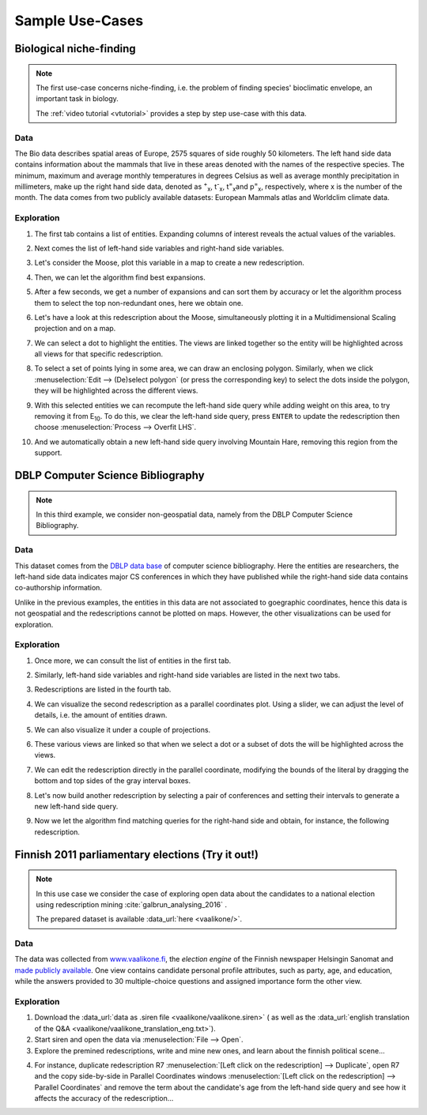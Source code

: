 .. _usecase:

******************
Sample Use-Cases
******************

.. _uc_bio:

Biological niche-finding
=========================

.. note:: 
   The first use-case concerns niche-finding, i.e. the problem of finding species' bioclimatic envelope, an important task in biology.

   The :ref:`video tutorial <vtutorial>` provides a step by step use-case with this data.

Data
------

The Bio data describes spatial areas of Europe, 2575 squares of side roughly 50 kilometers. The left hand side data contains information 
about the mammals that live in these areas denoted with the names of the respective species. The minimum, maximum and average monthly temperatures in degrees Celsius as well as average monthly precipitation in millimeters, make up the right hand side data, denoted as :sup:`+`\ :sub:`x`\ , t\ :sup:`-`\ :sub:`x`\ , t\ :sup:`=`\ :sub:`x`\ and p\ :sup:`=`\ :sub:`x`\ , respectively, where x is the number of the month.
The data comes from two publicly available datasets: European Mammals atlas and Worldclim climate data.

Exploration
---------------

1. The first tab contains a list of entities. Expanding columns of interest reveals the actual values of the variables.

.. image:: ../_figs/stories/BIO/windows/Bio_EntitiesClosed.png
	   :class: sideL
.. image:: ../_figs/stories/BIO/windows/Bio_EntitiesOpen.png
	   :class: sideR

2. Next comes the list of left-hand side variables and right-hand side variables.

.. image:: ../_figs/stories/BIO/windows/Bio_VariablesLHS.png
	   :class: sideL
.. image:: ../_figs/stories/BIO/windows/Bio_VariablesRHS.png
	   :class: sideR

3. Let's consider the Moose, plot this variable in a map to create a new redescription.

.. image:: ../_figs/stories/BIO/interact/Bio_VOpenRMoose.png

4. Then, we can let the algorithm find best expansions.

.. image:: ../_figs/stories/BIO/interact/Bio_ExpansionsInitRMoose.png

5. After a few seconds, we get a number of expansions and can sort them by accuracy or let the algorithm process them to select the top non-redundant ones, here we obtain one.

.. image:: ../_figs/stories/BIO/interact/Bio_ExpansionsSortedRMoose.png
	   :class: sideL
.. image:: ../_figs/stories/BIO/interact/Bio_ExpansionsFilteredRMoose.png
	   :class: sideR

6. Let's have a look at this redescription about the Moose, simultaneously plotting it in a Multidimensional Scaling projection and on a map.

.. image:: ../_figs/stories/BIO/windows/Bio_MDSViewRMoose.png
	   :class: sideL
.. image:: ../_figs/stories/BIO/windows/Bio_MapViewRMoose.png
	   :class: sideR

7. We can select a dot to highlight the entities. The views are linked together so the entity will be highlighted across all views for that specific redescription.

.. image:: ../_figs/stories/BIO/interact/Bio_SelectDotSideRMoose.png

8. To select a set of points lying in some area, we can draw an enclosing polygon. Similarly, when we click :menuselection:`Edit --> (De)select polygon` (or press the corresponding key) to select the dots inside the polygon, they will be highlighted across the different views.

.. image:: ../_figs/stories/BIO/interact/Bio_DrawPolySideRMoose.png 

.. image:: ../_figs/stories/BIO/interact/Bio_SelectPolySideRMoose.png

9. With this selected entities we can recompute the left-hand side query while adding weight on this area, to try removing it from E\ :sub:`10`. To do this, we clear the left-hand side query, press ``ENTER`` to update the redescription then choose :menuselection:`Process --> Overfit LHS`.

.. image:: ../_figs/stories/BIO/interact/Bio_OverfitInitRMoose.png 

10. And we automatically obtain a new left-hand side query involving Mountain Hare, removing this region from the support.

.. image:: ../_figs/stories/BIO/interact/Bio_OverfitResultOrgRMoose.png


.. _uc_dblp:

DBLP Computer Science Bibliography
===================================

.. note::
   In this third example, we consider non-geospatial data, namely from the DBLP Computer Science Bibliography.

Data
-----

This dataset comes from the `DBLP data base <http://www.informatik.uni-trier.de/~ley/db/>`_ of computer science bibliography.
Here the entities are researchers, the left-hand side data indicates major CS conferences in which they have published while the right-hand side data contains co-authorship information.

Unlike in the previous examples, the entities in this data are not associated to goegraphic coordinates, hence this data is not geospatial and the redescriptions cannot be plotted on maps. However, the other visualizations can be used for exploration.

Exploration
------------

1. Once more, we can consult the list of entities in the first tab.

.. image:: ../_figs/stories/DBLP/windows/DBLPPick_Entities.png

2. Similarly, left-hand side variables and right-hand side variables are listed in the next two tabs.

.. image:: ../_figs/stories/DBLP/windows/DBLPPick_VariablesLHS.png
	    :class: sideL
.. image:: ../_figs/stories/DBLP/windows/DBLPPick_VariablesRHS.png
	   :class: sideR

3. Redescriptions are listed in the fourth tab.

.. image:: ../_figs/stories/DBLP/windows/DBLPPick_Reds.png

4. We can visualize the second redescription as a parallel coordinates plot. Using a slider, we can adjust the level of details, i.e. the amount of entities drawn.

.. image:: ../_figs/stories/DBLP/interact/DBLPPick_PacoViewRICDMdetails.gif

5. We can also visualize it under a couple of projections.

.. image:: ../_figs/stories/DBLP/interact/DBLPPick_ViewsSideRICDM.png

6. These various views are linked so that when we select a dot or a subset of dots the will be highlighted across the views.

.. image:: ../_figs/stories/DBLP/interact/DBLPPick_SelectDotSideRICDM.png
	    :class: sideL
.. image:: ../_figs/stories/DBLP/interact/DBLPPick_SelectPolySideRICDM.png
	    :class: sideR

7. We can edit the redescription directly in the parallel coordinate, modifying the bounds of the literal by dragging the bottom and top sides of the gray interval boxes.

.. image:: ../_figs/stories/DBLP/interact/DBLPPick_PacoEditRICDM.png

8. Let's now build another redescription by selecting a pair of conferences and setting their intervals to generate a new left-hand side query.

.. image:: ../_figs/stories/DBLP/interact/DBLPPick_PacoViewExpansionInitRFOCS.png

9. Now we let the algorithm find matching queries for the right-hand side and obtain, for instance, the following redescription.

.. image:: ../_figs/stories/DBLP/interact/DBLPPick_PacoViewExpansionRFOCS.png

.. _uc_finnelec:

Finnish 2011 parliamentary elections (Try it out!)
==================================================

.. note:: 
   In this use case we consider the case of exploring open data about the candidates to a national election using redescription mining :cite:`galbrun_analysing_2016` .
   
   The prepared dataset is available :data_url:`here <vaalikone/>`.

Data
-----

The data was collected from `www.vaalikone.fi <http://www.vaalikone.fi>`_, the *election engine* of the Finnish newspaper Helsingin Sanomat
and `made publicly available <http://blogit.hs.fi/hsnext/hsn-vaalikone-on-nyt-avointa-tietoa>`_. One view contains candidate personal profile attributes, such as party, age, and education, while the answers provided to 30 multiple-choice questions and assigned importance form
the other view.


Exploration
------------

1. Download the :data_url:`data as .siren file <vaalikone/vaalikone.siren>` ( as well as the :data_url:`english translation of the Q&A <vaalikone/vaalikone_translation_eng.txt>`). 

2. Start siren and open the data via :menuselection:`File --> Open`.

3. Explore the premined redescriptions, write and mine new ones, and learn about the finnish political scene...

.. image:: ../_figs/screenshots/Siren_vaalikone_rows.png

4. For instance, duplicate redescription R7 :menuselection:`[Left click on the redescription] --> Duplicate`, open R7 and the copy side-by-side in Parallel Coordinates windows :menuselection:`[Left click on the redescription] --> Parallel Coordinates` and remove the term about the candidate's age from the left-hand side query and see how it affects the accuracy of the redescription...

.. image:: ../_figs/screenshots/Siren_vaalikone.png
